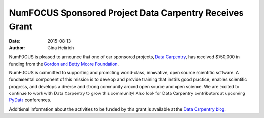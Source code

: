 ========================================================
NumFOCUS Sponsored Project Data Carpentry Receives Grant
========================================================
:date: 2015-08-13
:author: Gina Helfrich

.. image:: /media/img/projects/data_carpentry.png
    :height: 150px
    :alt: Data Carpentry

NumFOCUS is pleased to announce that one of our sponsored projects, `Data Carpentry`_, has received $750,000 in funding from the `Gordon and Betty Moore Foundation`_.

NumFOCUS is committed to supporting and promoting world-class, innovative, open source scientific software. A fundamental component of this mission is to develop and provide training that instills good practice, enables scientific progress, and develops a diverse and strong community around open source and open science. We are excited to continue to work with Data Carpentry to grow this community! Also look for Data Carpentry contributors at upcoming `PyData`_ conferences.

Additional information about the activities to be funded by this grant is available at the `Data Carpentry blog`_.

.. _Gordon and Betty Moore Foundation: https://www.moore.org
.. _Data Carpentry: http://datacarpentry.org/
.. _PyData: http://www.pydata.org
.. _Data Carpentry blog: http://datacarpentry.github.io/blog/announce/

